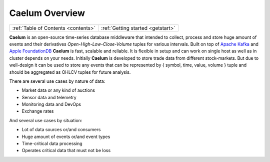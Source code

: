 .. _index:

Caelum Overview
===============

==================================== ==================================
:ref:`Table of Contents <contents>`  :ref:`Getting started <getstart>`
==================================== ==================================

**Caelum** is an open-source time-series database middleware that intended to collect, process and store huge amount
of events and their derivatives *Open-High-Low-Close-Volume* tuples for various intervals. Built on top of
`Apache Kafka <https://kafka.apache.org/>`__ and `Apple FoundationDB <https://www.foundationdb.org/>`__
**Caelum** is fast, scalable and reliable. It is flexible in setup and can work on single host as well as in cluster
depends on your needs. Initially **Caelum** is developed to store trade data from different stock-markets. But due
to well-design it can be used to store any events that can be represented by { symbol, time, value, volume } tuple
and should be aggregated as OHLCV tuples for future analysis.

There are several use cases by nature of data:

- Market data or any kind of auctions
- Sensor data and telemetry
- Monitoring data and DevOps
- Exchange rates

And several use cases by situation:

- Lot of data sources or/and consumers
- Huge amount of events or/and event types
- Time-critical data processing
- Operates critical data that must not be loss


